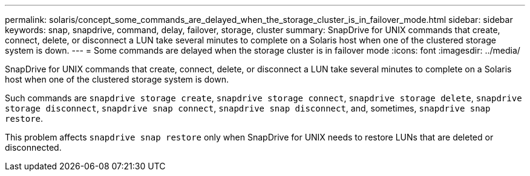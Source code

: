 ---
permalink: solaris/concept_some_commands_are_delayed_when_the_storage_cluster_is_in_failover_mode.html
sidebar: sidebar
keywords: snap, snapdrive, command, delay, failover, storage, cluster
summary: SnapDrive for UNIX commands that create, connect, delete, or disconnect a LUN take several minutes to complete on a Solaris host when one of the clustered storage system is down.
---
= Some commands are delayed when the storage cluster is in failover mode
:icons: font
:imagesdir: ../media/

[.lead]
SnapDrive for UNIX commands that create, connect, delete, or disconnect a LUN take several minutes to complete on a Solaris host when one of the clustered storage system is down.

Such commands are `snapdrive storage create`, `snapdrive storage connect`, `snapdrive storage delete`, `snapdrive storage disconnect`, `snapdrive snap connect`, `snapdrive snap disconnect`, and, sometimes, `snapdrive snap restore`.

This problem affects `snapdrive snap restore` only when SnapDrive for UNIX needs to restore LUNs that are deleted or disconnected.

